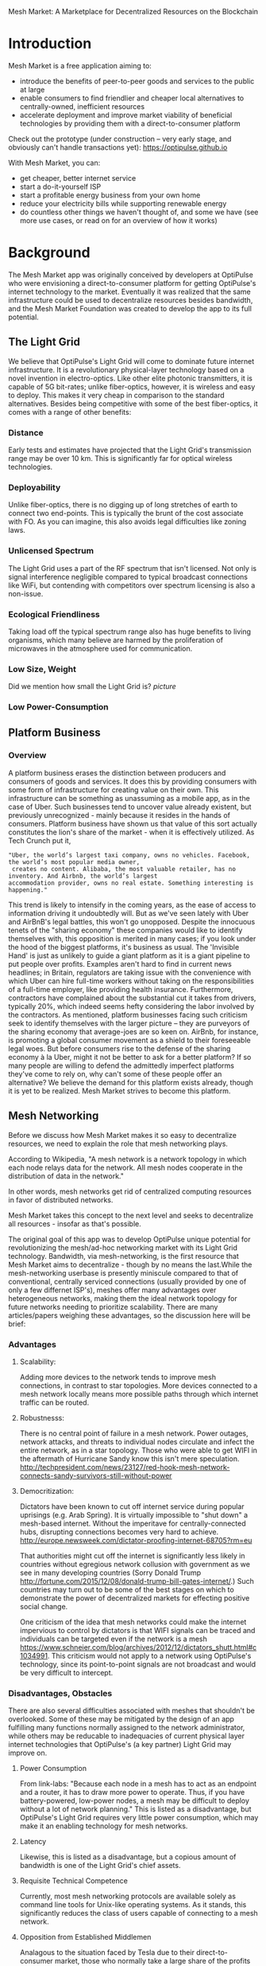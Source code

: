 Mesh Market: A Marketplace for Decentralized Resources on the Blockchain

* Introduction

Mesh Market is a free application aiming to:

- introduce the benefits of peer-to-peer goods and services to the public at large
- enable consumers to find friendlier and cheaper local alternatives to centrally-owned, inefficient resources
- accelerate deployment and improve market viability of beneficial technologies by providing them with a direct-to-consumer platform

Check out the prototype (under construction -- very early stage, and obviously can't handle transactions yet):
https://optipulse.github.io

With Mesh Market, you can:
- get cheaper, better internet service
- start a do-it-yourself ISP
- start a profitable energy business from your own home
- reduce your electricity bills while supporting renewable energy
- do countless other things we haven't thought of, and some we have (see more use cases, or read on for an overview of how it works)



* Background
The Mesh Market app was originally conceived by developers at OptiPulse who were envisioning a direct-to-consumer platform for getting OptiPulse's internet technology
to the market.  Eventually it was realized that the same infrastructure could be used to decentralize resources besides bandwidth, and the Mesh Market Foundation was
created to develop the app to its full potential.
** The Light Grid
We believe that OptiPulse's Light Grid will come to dominate future internet infrastructure.  It is a revolutionary physical-layer technology based on a novel invention in electro-optics.  Like other elite photonic transmitters, it is capable of 5G bit-rates; unlike fiber-optics, however, it is wireless and easy to deploy.
This makes it very cheap in comparison to the standard alternatives.  Besides being competitive with some of the best fiber-optics, it comes with a range of other benefits:
*** Distance
Early tests and estimates have projected that the Light Grid's transmission range may be over 10 km.  This is significantly far for optical wireless technologies.
*** Deployability
Unlike fiber-optics, there is no digging up of long stretches of earth to connect two end-points.  This is typically the brunt of the cost associate with FO.  As you can imagine,
this also avoids legal difficulties like zoning laws.
*** Unlicensed Spectrum
The Light Grid uses a part of the RF spectrum that isn't licensed.  Not only is signal interference negligible compared to typical broadcast connections like WiFi, but contending with competitors
over spectrum licensing is also a non-issue.
*** Ecological Friendliness
Taking load off the typical spectrum range also has huge benefits to living organisms, which many believe are harmed by the proliferation of microwaves in the atmosphere used for
communication.
*** Low Size, Weight
Did we mention how small the Light Grid is?
[[picture]]
*** Low Power-Consumption

** Platform Business
*** Overview
A platform business erases the distinction between producers and consumers of goods and services.  It does this by providing consumers with some form of infrastructure for creating value on their own.  This infrastructure can be
something as unassuming as a mobile app, as in the case of Uber.  Such businesses tend to uncover value already existent, but previously unrecognized - mainly because it resides in the hands of consumers.
Platform business have shown us that value of this sort actually constitutes the lion's share of the market - when it is effectively utilized.
As Tech Crunch put it,
#+BEGIN_SRC shell
"Uber, the world’s largest taxi company, owns no vehicles. Facebook, the world’s most popular media owner,
 creates no content. Alibaba, the most valuable retailer, has no inventory. And Airbnb, the world’s largest
accommodation provider, owns no real estate. Something interesting is happening."
#+END_SRC

This trend is likely to intensify in the coming years, as the ease of access to information driving it undoubtedly will.  But as we've seen lately with Uber and AirBnB's legal battles, this won't go unopposed.
Despite the innocuous tenets of the "sharing economy" these companies would like to identify themselves with, this opposition is merited in many cases; if you look under the hood of the biggest platforms, it's business as usual.
The 'Invisible Hand' is just as unlikely to guide a giant platform as it is a giant pipeline to put people over profits.  Examples aren't hard to find in current news headlines; in Britain, regulators are taking issue with
the convenience with which Uber can hire full-time workers without taking on the responsibilities of a full-time employer, like providing health insurance.  Furthermore, contractors have complained about the substantial cut it takes from drivers, typically 20%, which
indeed seems hefty considering the labor involved by the contractors.  As mentioned, platform businesses facing such criticism seek to identify themselves with the larger picture -- they are purveyors of the sharing economy that average-joes are so keen on.
AirBnb, for instance, is promoting a global consumer movement as a shield to their foreseeable legal woes.  But before consumers rise to the defense of the sharing economy à la Uber, might it not be better to ask for a better platform?  If so many people are willing to defend the admittedly imperfect platforms they've come to rely on, why can't some of these people
offer an alternative?  We believe the demand for this platform exists already, though it is yet to be realized.  Mesh Market strives to become this platform.



** Mesh Networking
Before we discuss how Mesh Market makes it so easy to decentralize resources, we need to explain the role that mesh networking plays.

According to Wikipedia, "A mesh network is a network topology in which each node relays data for the network. All mesh nodes cooperate in the distribution of data in the network."

In other words, mesh networks get rid of centralized computing resources in favor of distributed networks.

Mesh Market takes this concept to the next level and seeks to decentralize all resources - insofar as that's possible.

The original goal of this app was to develop OptiPulse unique potential for revolutionizing the mesh/ad-hoc networking market with its Light Grid technology.  Bandwidth, via mesh-networking, is the first resource
that Mesh Market aims to decentralize - though by no means the last.While the mesh-networking userbase is presently miniscule compared to that of conventional, centrally serviced connections (usually provided by one of only a few differnet ISP's), meshes offer many advantages
over heterogeneous networks, making them the ideal network topology for future networks needing to prioritize scalability.  There are many articles/papers weighing these advantages, so the discussion here will be brief:

*** Advantages
**** Scalability:
Adding more devices to the network tends to improve mesh connections, in contrast to star topologies.  More devices connected to a mesh network locally means more possible paths through which internet traffic can be routed.
**** Robustnesss:
There is no central point of failure in a mesh network.  Power outages, network attacks, and threats to individual nodes circulate and infect the entire network, as in a star topology.
Those who were able to get WIFI in the aftermath of Hurricane Sandy know this isn't mere speculation.  http://techpresident.com/news/23127/red-hook-mesh-network-connects-sandy-survivors-still-without-power

**** Democritization:
Dictators have been known to cut off internet service during popular uprisings (e.g. Arab Spring).  It is virtually impossible to "shut down" a mesh-based internet. Without the imperitave for centrally-connected hubs, disrupting connections becomes very hard to achieve.
http://europe.newsweek.com/dictator-proofing-internet-68705?rm=eu

That authorities might cut off the internet is significantly less likely in countries without egregious network collusion with government as we
see in many developing countries (Sorry Donald Trump http://fortune.com/2015/12/08/donald-trump-bill-gates-internet/.)  Such countries may turn out to be some of the
best stages on which to demonstrate the power of decentralized markets for effecting positive social change.

One criticism of the idea that mesh networks could make the internet impervious to control by dictators is that WIFI signals can be traced and individuals can be targeted even
if the network is a mesh https://www.schneier.com/blog/archives/2012/12/dictators_shutt.html#c1034991.  This criticism would not apply to a network using OptiPulse's
technology, since its point-to-point signals are not broadcast and would be very difficult to intercept.

*** Disadvantages, Obstacles
There are also several difficulties associated with meshes that shouldn't be overlooked.  Some of these may be mitigated by the design of an app fulfilling many
functions normally assigned to the network administrator, while others may be reducable to inadequacies of current physical layer internet technologies that OptiPulse's (a key partner)
Light Grid may improve on.
**** Power Consumption
From link-labs: "Because each node in a mesh has to act as an endpoint and a router, it has to draw more power to operate. Thus, if you have battery-powered, low-power nodes, a mesh may be difficult to deploy without a lot of network planning."
This is listed as a disadvantage, but OptiPulse's Light Grid requires very little power consumption, which may make it an enabling technology for mesh networks.
**** Latency
Likewise, this is listed as a disadvantage, but a copious amount of bandwidth is one of the Light Grid's chief assets.
**** Requisite Technical Competence
Currently, most mesh networking protocols are available solely as command line tools for Unix-like operating systems.  As it stands, this significantly reduces the class of users
capable of connecting to a mesh network.
**** Opposition from Established Middlemen
Analagous to the situation faced by Tesla due to their direct-to-consumer market, those who normally take a large share of the profits by acting as middle-men
between the consumer and the product/service stand to lose much in a decentralized consumer-to-consumer market.  This means that, just as Tesla sales have been
blocked in certain states due to the threat it poses to the established car-dealership model (https://electrek.co/2016/05/01/tesla-gm-direct-sales-connecticut/),
a mesh-networking platform with a chance of succeeding may raise the defenses of ISP's. This possibility should be discussed in more detail.  It seems to me that
the case against a mesh-networks would be much more difficult to make, and legal challenges are unlikely to pose a sustained threat.
** Blockchain
Blockchain technology is based on the idea of a distributed ledger.  It is meant to provide trust and security through radical transparency rather than limited access.
Blockchain plays a crucial role in Mesh Market's plan to overcome the inertia keeping local value creation from being released.
*** Smart Contracts
The concept of a smart contract was first formulated in the 90's, but required blockchain technology to achieve practical implementability.  Basically a smart contract is
a contract that can execute itself.  This means that terms and conditions are defined programatically, such that a computer can know how they should be interpreted.
Of course, this limits the contents of the contract what is computationally tractable.  For example, a smart contract may define certain operations being executed when an
account on the blockchain receives a certain amount of funds.
*** Ethereum

* The Mesh Market Platform
It may not seem obvious from the simplistic discussion of smart contracts above, but the ability for computers to listen to data and execute transactions on a blockchain enables the implementing of
an innumerable array of business solutions heretofore unworkable or impractical - particularly those based on the idea of turning a traditionally top-down service into a consumer-to-consumer platform.
Decentralized platforms based on blockchain/smart contracts are already being developed across a range of industries (even entire governemnts!), though it is still too early
for average consumers to have noticeably benefited.  The platform business phenomenon and the sharing economy at large, on the other hand, have had a huge impact on what customers expect from the services they use,
and demonstrated the substantial demand for useful peer-to-peer services.

Why do we need blockchain?  There is no shortage of useful ideas and technologies that would have a positive impact on the world, if only they became widely adopted.  It is the collective will to do so that stagnates.  We've made the case for certain technologies above;
others are making it for renewable energy, a service-based economy, reducing meat consumption, a basic income, and so on.  The ultimate goal of Mesh Market is to create a way to incentivize collective behavior that is manifestly beneficial to everyone.  The purpose of the Mesh Market Protocol is to define what this behavior is.  Finally, the Mesh Market Foundation channels funds into
businesses that seek to implement these solutions, and to incentivize businesses (and people) to use the platform.  Mesh Market the DApp should be thought of as one part of this eco-system.

It would be unwise for any business developing in the post-smart contract world to implement an overtly top-down approach to customer relations.  We take very seriously
the idea that whatever can be decentralized will be decentralized as the world awakens to the utility of the Blockchain.  Of course, this includes any aspects of the Mesh Market platform that
are inadvertently top-down or fail to prioritize customers' priorities.  This is why we open the design of the Mesh Market platform to feedback and revision via the Protocol.
The Mesh Market aspires to be the platform to end platforms; to achieve this, there must be built-in mechanisms for self-correction.

*** Case Study: OptiPulse -- Making Mesh Networks Mass-Market Viable
Now we'll discuss how these principles can apply to promoting mesh networks, which could enable several exciting use-cases for the Mesh Market.

Since the benefits of mesh networks are not immediately apparent to anyone not versed in computer networking, getting people to switch may prove a difficult task unless some
incentive is provided.

OptiPulse's incredible physical layer technology may be enough to provide this incentive alone, if OptiPulse were to follow a strategy of exclusively promoting its mesh network
capabilities.  However, this would be unecessarily prescriptive and possibly counterproductive; a better way to show users the advantages of mesh networks would be to give them
a reason to try it for themselves so that they'd come to understand the benefits through firsthand experience.

With the amount of excess bandwidth the Light Grid may be giving customers, they may be able to get away with sharing (or selling) what they don't use to those around them.
(It might not occur to someone with a 12 Mb/s connection to try this).  In effect, this would make buyers of OptiPulse's internet service their own mini ISP's,
analagous to operators of once-widespread internet cafes.  With some added income from selling bandwidth, OptiPulse's users may be able to break even or even make a profit while
receiving some of the best internet service on the market.

*** Building the Platform to End Platforms
This implies that OptiPulse, as an ISP, might sell internet that comes with a commercial license (or form thereof) to end-users.  While this would give users the ability to resell
service and potentially cut into some of OptiPulse's target market, there would be some overwhelmingly positive side-effects:

- Each customer ultimately connected through an OptiPulse uplink is one fewer customer of an OptiPulse competitor.
- It would be hard to overestimate customer satisfaction with such a deal.  This would grow the network of app users possibly exponentially, and if every transaction is charged a certain amount to go into OptiPulse's "tip jar", this could grow astronomically.
- If OptiPulse wished to prevent any portion of profit whatsoever from being appropriated by end-users, it would be very simple to stipulate in a smart contract that customers can only sell to those out of range of OptiPulse service.  Other schemes have been proposed, such as offering customers the opportunity to become an OptiPulse franchise.

These benefits seem especially appealing considering that Mesh Market can facilitate other types of exchange besides internet service.  Given the rise of companies like
Uber, AirBnB, Craigslist and others -- the services of each of which Mesh Market can replicate -- a general strategy of growing a base network of users and promoting new use-cases
could prove very lucrative.

In the language of Mesh Market, offers translate into smart contracts, which in turn serve as licenses that may be offered by companies acting as users of the platform.  The products/services
of these companies are the driving force behind Mesh Market's various use-cases.  The Mesh Market platform gives these companies free reign over their own contracts, so they are free to test the waters
between the platform and pipelines philosophies.  Minimizing the demand Mesh-Market places on users -- be they large companies or first-time DIY'ers -- ensures that the platform
remains agnostic towards content and inviting to any type of endeavor.

* Application
** Design
One design decision built into Mesh Market is to treat users, whether they be businesses or end-consumers in the conventional sense, as basically having the same requirements for using the Mesh Market platform.  This creates an amorphous market which, while inscrutable to classical economists, will tend to multiply
choices and improve services, thereby fulfilling the basic functions of healthy economy.  As we've shown above, An ISP may use the Mesh Market platform to sell internet service without restrictions on how it does so, treating customers as (perhaps equally)
non-restricted entitites that may act as "mini ISP's" in their own right.  Therefore, the most effective design is the one most capable of meeting the business requirements of the "producers", while making little or no distinction between them
and consumers.  The core features of the app, described below, are an attempt to create such an environment.

Mesh networks are inherently friendly to businesses embracing the platform model.  With a decentralized and free communications medium, preferable local alternatives to inefficient,
sub-par goods and services can be discovered.  This is how "free markets" are supposed to work; they only free and efficient insofar as information flow is.

Incidentally, this is why there is no paid advertising on the Mesh Market platform.  It is an intentional design decision that the only information users see when looking for offers is
what they decide is relevant to making a good choice.

*** Installation
**** Dependencies:
- 1. git
- 2. geth, plus a running Ethereum client
- 3. Node.js
- 4. web3.js
- 5. web3_extended.js
- 6. CJDNS, for ad-hoc routing
- 7. Clojure, for interfacing with device OS (using Trickle https://github.com/mariusae/trickle or similar command line tools)
- 8. a modern web browser

**** Instructions:
Now to get Mesh Market:

- 1. clone the Mesh Market repo:
#+BEGIN_SRC shell
git clone https://github.com/optipulse/mesh-market.git
#+END_SRC
- 2. connect to an Ethereum client locally
- 3. connect to CJDNS
- 4. run the Mesh Market server
#+BEGIN_SRC shell
$ cd mesh-market
$ mesh-market run
#+END_SRC

Mesh Market is now available in your browser at:
localhost:8545

To change the port number, ___________.

**** Simplification (for Non-Nerds)
We know, that's a lot of installation.  Bear with us until we get something simpler working.

The Mesh Market Foundation plans to sell minimalist computers in the future shipping with Mesh Market pre-installed plus dependencies.  These will be available in packaged bundles for specific use-cases, such as:

- solar starter kit
- ISP starter kit
- aeroponic starter kit

and more to come.


*** Core Features
*** Basic: GUI
[[./mesh-market-gui.png]]
**** A. Make an Offer
**** B. Find an Offer
***** TODO add find form
**** C. Wallet
***** Create Wallet
To create a new wallet, you just need to come up with a good password (your private key.)  Be careful!  If you lose/forget this, it can never be retrieved.
***** Open Wallet
In order to add offers to Mesh Market, you will need your address (the public key you were given when you created your wallet) and your password.
**** D. Protocol: Definining Resource Consumption for the Future
The Mesh Market protocol provides dynamically updated in-app documentation for:
- the features of the app itself
- the contents of offers available in the app

The Mesh Market Foundation will release an initial protocol specification.  Further development of the protocol may be determined democratically by user-submitted
entries, which is handled in a section of the website separate from the app.

A protocol entry includes:
- a tag
- a recommendation
- a justification

The Mesh Market protocol specifies which technologies are conducive to the overall goals of the Mesh Market Foundation.  Businesses (and individuals acting as businesses)
may apply for grants to help them develop

Each user-submitted protocol entry undergoes vetting before it is added to the Protocol Object, which is a JSON object referenced for dynamic updating of in-app documentation.
Vetting is simple: those entries that receive more upvotes than downvotes are added to the Protocol Object.
***** protocol entry syntax:

#+BEGIN_SRC json


{"tag1":
  {"upvotes": "",
   "downvotes" : "",
   "recommendation": "",
   "justification": "",
   "children": ["childTag1", "childTag2", ...]
  },
  "tag2":
  {...}
}
#+END_SRC

***** a sample protocol entry:

#+BEGIN_SRC json

{"wireless":
  {"upvotes": 15,
   "downvotes": 5,
   "recommendation": "optical",
   "justification" : "more bandwidth, less RF pollution",
   "children": ["optical", "WIFI", "WiGig", ...]
  }
}
#+END_SRC

**** E. Results
***** TODO add results section
**** F. Map
*** API
*** Embeddable Widget
*** Transaction Sequence Diagram

[[./optipulse-app-transaction.png]]

    - 1) Make Offer

Before users have the ability to find internet service near them, other users need to be able to advertise that they have available connections. The interaction shown in the above diagram revolves around these two core functions; methods peripheral to these are meant to provide a system of trust to ensure that all parties are satisfied with the transaction.

Making an offer is as simple as filling out a form, which may look something like this:

The submitted data is then made public on the blockchain. Unlike conventional apps, a decentralized app (DApp) does not require a “back-end” that can be pinned geographically to one server or another. Instead, all relevant data is saved to the blockchain and bound to public keys. These keys may represent a simple account balance, as in the case of Bitcoin, or a complete smart contract. Data can include important details about offers like names, descriptions, time-restrictions, etc.

    - 2) Find Offer

This step involves another class of user, the offer taker, submitting a form to query data on the blockchain. This is somewhat tricky compared to fetching data from a server where one knows which tables to read data from. Data stored in the Ethereum blockchain is included in a smart contract, which is invoked using a public key. But how can a user find a suitable offer among the multitude of contracts living on the blockchain? Obviously it won’t work to query each available offer for satisfactory properties like bandwidth, price, etc – this would be very inefficient, because many of these might be in different cities or countries. The best solution may be to create a smart contract bound to a geographical area that will limit queries to only local options, or options within a certain range defined by the user.

This introduces some complications. Blockchain data is immutable, but offers available to users will be constantly changing. The most clever way around this is to have the smart contract bound to a geographical area simply point to the latest version of the area’s blockchain, so that queries will be made on up-to-date data. This creates the illusion that the data users are querying is dynamic, though it is actually immutable.

The latest version of Ethereum has native support for this capability. Here’s an example smart contract meant to relay queries to another that is updateable (borrowed from a Stackoverflow answer http://ethereum.stackexchange.com/questions/2404/upgradeable-contracts):


#+BEGIN_SRC javascript

contract Relay {
    address public currentVersion;
    address public owner;

    function Relay(address initAddr){
        currentVersion = initAddr;
        owner = msg.sender;
    }

    function update(address newAddress){
        if(msg.sender != owner) throw;
        currentVersion = newAddress;
    }

    function(){
        if(!currentVersion.delegatecall(msg.data)) throw;
    }
#+END_SRC

    - 3) Show Results

Displaying the results to the user is completely straightforward; data retrieved from the blockchain can subsequently be passed to the front-end and may be represented on a map and/or table that the user can interact with.

    - 4) Take Offer

The most important way a user can interact with the offers they find is to take (accept) one of them. This involves transfering funds to the smart contract the offer represents, which then tells the offer maker’s device to proceed with releasing the consideration.

    - 5) Trigger Consideration

With this step, the blockchain informs the offer maker’s device that the offer has been accepted and it should now fulfill its part of the contract.

    - 6) Trigger Side Effects

Now that the maker’s device has received the go-ahead to give consideration, computation may be performed to decide how to go about doing this. This could hypothetically be as simple as converting one currency into another, or may be an involved shell script for allocating bandwidth based on the requirements of the contract.

    - 7) Send Resources

Once the requisite computation has been performed to send a resource, it may be sent. This is the only step taking place on the physical layer – be it a laser sending messages or a solar panel plus cabel sending power.

    - 8) Send Confirmation

The offer taker’s device is then triggered to inform the blockchain that consideration was met, and that funds should be released.

    - 9) Transfer Funds

Finally, the funds being held by the contract starting at step 4 are released, and the transaction is complete.


*** Possible Directions
**** Transactions
***** Meshmarks: A Credit System for Enabling Seemless Interaction with the Blockchain
Offers on the Mesh Market can be paid for in currencies of the offer maker's choosing, as well as in the Mesh Market's own virtual currency, Meshmarks.

Meshmarks enables easy conversion between payment methods.  Users can load credit to their account using PayPal, credit, debit, or a crypto-currency of their choice.

Users are not required to buy Meshmarks to make transactions with one-another, but it does help users using unequal payment methods (e.g. Bitcoin and PayPal) reach one-another.

***** A Possible Cryptocurrency (MMR)
One possibility that should be discussed is the minting of a new crypto-currency to serve as store credit.  As such, it would be bound to the growth of decentralized resources.

** Use Cases
These use cases will be made into tutorials in the future.
*** Internet Service
**** Start an ISP .
- Difficulty: Medium
- Investment:
- Profit:
**** Get Cheaper, Better Internet Service.
- Difficulty: Easy
- Investment: Low
- Profit: N/A
*** Energy
**** Make a Profit on Solar.
- Difficulty: Medium/Hard
- Investment: High
- Profit: High
**** Lower Your Electricity Bills
*** Agriculture
**** Start an Urban Homestead for Profit and Pleasure.
- Difficulty: Hard
- Investment: High
- Profit: Medium
**** Buy Organic Produce Without Paying out the Wazoo.
- Difficulty: Easy
- Investment: Low
- Profit: N/A
*** Transportation
**** Make a Living Driving.
- Difficulty: Medium
- Investment: Medium/Low (provided you own a car)
- Profit: Medium
**** Get Dinner Delivered
- Difficulty: Easy
- Investment: Low
- Profit: N/A
*** Real Estate
**** Lease a Spare Room in Your House.
- Difficulty: Medium
- Investment: Low/Medium
- Profit: Medium
*** Small Business/Entrepreneurs
**** Add Your Business to the Mesh Market and Reach New Audiences.
- Difficulty: Easy
- Investment: N/A
- Profit: Low/Medium/High
**** Open Your Product for Pre-Sale and Sponsor Your Business Development
*** Government
**** Roll Out Basic Income and Boost Your Economy
**** Help Citizens Get Insured
*** City Planners
*** Suggest a Use Case!
Did we miss something?  Submit a pull request!

** Development TODO's
*** How to Contribute
**** Submit on GitHub
If you have a good idea and you're up to working it out on your own, feel free to submit a pull request.  This isn't limited to code!  Designers, artists, writers, philosophers, - all are encouraged to contribute.
**** Work with Us
Or, if you're looking for a more stable position, we're looking for:
- smart contract writers (using Solidity)
- BitCoin developers
- FinTech developers
- networking (especially mesh) experts
- sysadmin, Linux experts
- C, Clojure, ClojureScript programmers
- web security, cryptography experts
- mobile app developers (especially w/ knowledge of Android, FB, iOS)
- user experience experts
- DevOps engineers
- legal engineers (especially those specializing in internet, business, non-profit, international law)
- systems engineers

Interested?  Don't hesitate to get in touch (please include summary of relevant experience and work samples):
djoseph@optipulse.com

*** Whitepaper
*** App
**** TODO Base-Site
***** TODO create base site
**** TODO Make Offer
***** DONE add units
***** DONE autocomplete tags from protocol object - jquery
***** TODO autocomplete tags w/ vue component
***** TODO add currency conversions with vue component
***** TODO display date interval in offer preview
***** TODO on enter go to next
***** TODO add focus to input

***** TODO display "next" if input entered, skip if none
***** TODO add multiple locations with component
***** TODO convert offer-preview to view component
**** TODO Protocol
***** TODO add protocol section to base site
***** TODO create protocol form
***** TODO add transition effects to .pro elements
***** TODO update protocol object with wallet tags
**** TODO Wallet
***** TODO add address, password to offer model
***** TODO
**** TODO Find Offer
**** TODO Results
***** TODO
**** TODO Map
***** TODO remove zoom
***** TODO remove mouse interactivity

*** Donate
* The Mesh Market Foundation
The form the app eventually takes on will determine the type of business that can best support it.  Presently, a non-profit DAO (decentralized autonomous organization)
seems like the most effective way to channel funds generated by the app can be used to encourage businesses - most likely through grants - to decentralize and liberate their services
for increased customer participation.

** Business Model Canvas

